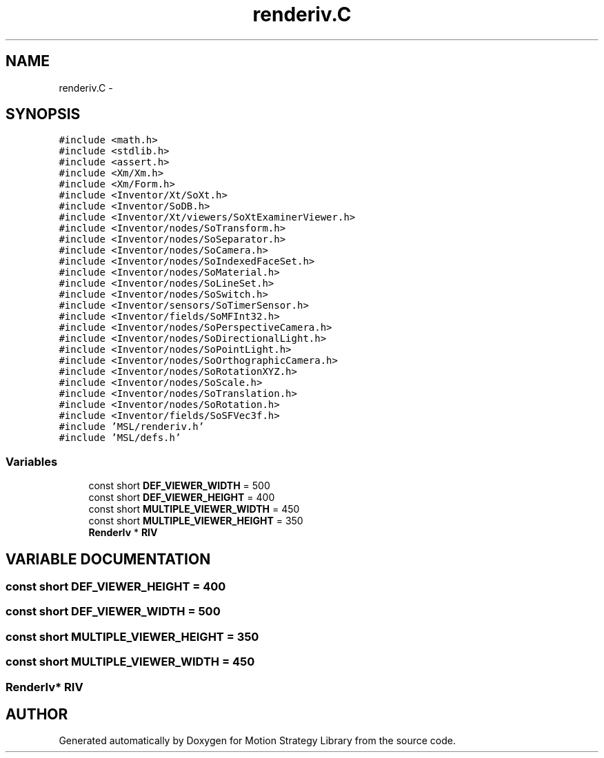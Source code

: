 .TH "renderiv.C" 3 "24 Jul 2003" "Motion Strategy Library" \" -*- nroff -*-
.ad l
.nh
.SH NAME
renderiv.C \- 
.SH SYNOPSIS
.br
.PP
\fC#include <math.h>\fP
.br
\fC#include <stdlib.h>\fP
.br
\fC#include <assert.h>\fP
.br
\fC#include <Xm/Xm.h>\fP
.br
\fC#include <Xm/Form.h>\fP
.br
\fC#include <Inventor/Xt/SoXt.h>\fP
.br
\fC#include <Inventor/SoDB.h>\fP
.br
\fC#include <Inventor/Xt/viewers/SoXtExaminerViewer.h>\fP
.br
\fC#include <Inventor/nodes/SoTransform.h>\fP
.br
\fC#include <Inventor/nodes/SoSeparator.h>\fP
.br
\fC#include <Inventor/nodes/SoCamera.h>\fP
.br
\fC#include <Inventor/nodes/SoIndexedFaceSet.h>\fP
.br
\fC#include <Inventor/nodes/SoMaterial.h>\fP
.br
\fC#include <Inventor/nodes/SoLineSet.h>\fP
.br
\fC#include <Inventor/nodes/SoSwitch.h>\fP
.br
\fC#include <Inventor/sensors/SoTimerSensor.h>\fP
.br
\fC#include <Inventor/fields/SoMFInt32.h>\fP
.br
\fC#include <Inventor/nodes/SoPerspectiveCamera.h>\fP
.br
\fC#include <Inventor/nodes/SoDirectionalLight.h>\fP
.br
\fC#include <Inventor/nodes/SoPointLight.h>\fP
.br
\fC#include <Inventor/nodes/SoOrthographicCamera.h>\fP
.br
\fC#include <Inventor/nodes/SoRotationXYZ.h>\fP
.br
\fC#include <Inventor/nodes/SoScale.h>\fP
.br
\fC#include <Inventor/nodes/SoTranslation.h>\fP
.br
\fC#include <Inventor/nodes/SoRotation.h>\fP
.br
\fC#include <Inventor/fields/SoSFVec3f.h>\fP
.br
\fC#include 'MSL/renderiv.h'\fP
.br
\fC#include 'MSL/defs.h'\fP
.br

.SS "Variables"

.in +1c
.ti -1c
.RI "const short \fBDEF_VIEWER_WIDTH\fP = 500"
.br
.ti -1c
.RI "const short \fBDEF_VIEWER_HEIGHT\fP = 400"
.br
.ti -1c
.RI "const short \fBMULTIPLE_VIEWER_WIDTH\fP = 450"
.br
.ti -1c
.RI "const short \fBMULTIPLE_VIEWER_HEIGHT\fP = 350"
.br
.ti -1c
.RI "\fBRenderIv\fP * \fBRIV\fP"
.br
.in -1c
.SH "VARIABLE DOCUMENTATION"
.PP 
.SS "const short DEF_VIEWER_HEIGHT = 400"
.PP
.SS "const short DEF_VIEWER_WIDTH = 500"
.PP
.SS "const short MULTIPLE_VIEWER_HEIGHT = 350"
.PP
.SS "const short MULTIPLE_VIEWER_WIDTH = 450"
.PP
.SS "\fBRenderIv\fP* RIV"
.PP
.SH "AUTHOR"
.PP 
Generated automatically by Doxygen for Motion Strategy Library from the source code.
